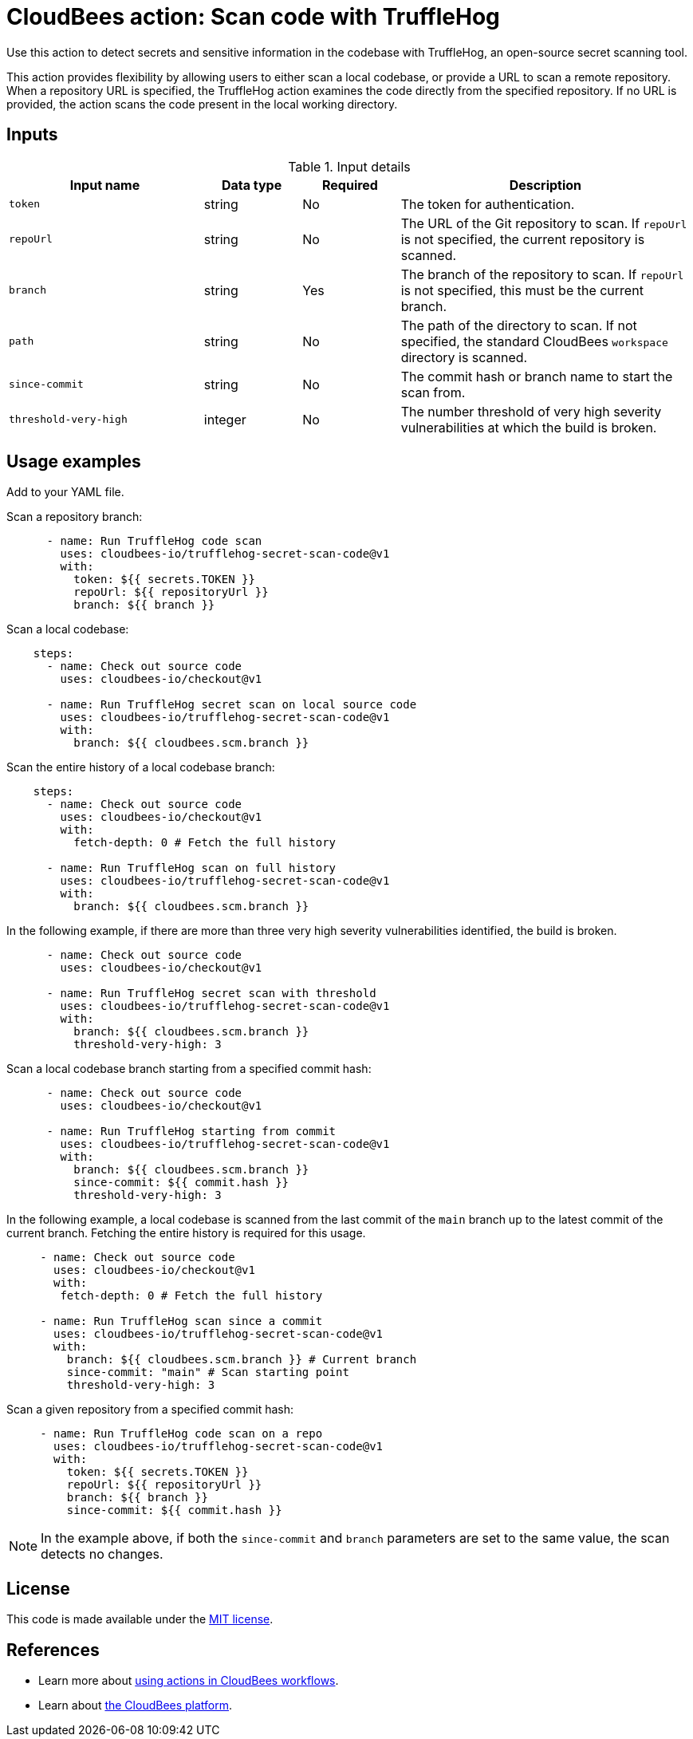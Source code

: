 = CloudBees action: Scan code with TruffleHog

Use this action to detect secrets and sensitive information in the codebase with TruffleHog, an open-source secret scanning tool.

This action provides flexibility by allowing users to either scan a local codebase, or provide a URL to scan a remote repository.
When a repository URL is specified, the TruffleHog action examines the code directly from the specified repository.
If no URL is provided, the action scans the code present in the local working directory.

== Inputs

[cols="2a,1a,1a,3a",options="header"]
.Input details
|===

| Input name
| Data type
| Required
| Description

| `token`
| string
| No
| The token for authentication.

| `repoUrl`
| string
| No
| The URL of the Git repository to scan.
If `repoUrl` is not specified, the current repository is scanned.

| `branch`
| string
| Yes
| The branch of the repository to scan.
If `repoUrl` is not specified, this must be the current branch.

| `path`
| string
| No
| The path of the directory to scan.
If not specified, the standard CloudBees `workspace` directory is scanned.

| `since-commit`
| string
| No
| The commit hash or branch name to start the scan from.

| `threshold-very-high`
| integer
| No
| The number threshold of very high severity vulnerabilities at which the build is broken.

|===


== Usage examples

Add to your YAML file.

Scan a repository branch:

[source,yaml]
----
      - name: Run TruffleHog code scan
        uses: cloudbees-io/trufflehog-secret-scan-code@v1
        with:
          token: ${{ secrets.TOKEN }}
          repoUrl: ${{ repositoryUrl }}
          branch: ${{ branch }}
----

Scan a local codebase:

[source,yaml]
----
    steps:
      - name: Check out source code
        uses: cloudbees-io/checkout@v1

      - name: Run TruffleHog secret scan on local source code
        uses: cloudbees-io/trufflehog-secret-scan-code@v1
        with:
          branch: ${{ cloudbees.scm.branch }}
----

Scan the entire history of a local codebase branch:

[source,yaml]
----
    steps:
      - name: Check out source code
        uses: cloudbees-io/checkout@v1
        with:
          fetch-depth: 0 # Fetch the full history

      - name: Run TruffleHog scan on full history
        uses: cloudbees-io/trufflehog-secret-scan-code@v1
        with:
          branch: ${{ cloudbees.scm.branch }}
----

In the following example, if there are more than three very high severity vulnerabilities identified, the build is broken.

[source,yaml]
----

      - name: Check out source code
        uses: cloudbees-io/checkout@v1

      - name: Run TruffleHog secret scan with threshold
        uses: cloudbees-io/trufflehog-secret-scan-code@v1
        with:
          branch: ${{ cloudbees.scm.branch }}
          threshold-very-high: 3
----

Scan a local codebase branch starting from a specified commit hash:

[source,yaml]
----

      - name: Check out source code
        uses: cloudbees-io/checkout@v1

      - name: Run TruffleHog starting from commit
        uses: cloudbees-io/trufflehog-secret-scan-code@v1
        with:
          branch: ${{ cloudbees.scm.branch }}
          since-commit: ${{ commit.hash }}
          threshold-very-high: 3
----

In the following example, a local codebase is scanned from the last commit of the `main` branch up to the latest commit of the current branch.
Fetching the entire history is required for this usage.

[source,yaml]
----

     - name: Check out source code
       uses: cloudbees-io/checkout@v1
       with:
        fetch-depth: 0 # Fetch the full history

     - name: Run TruffleHog scan since a commit
       uses: cloudbees-io/trufflehog-secret-scan-code@v1
       with:
         branch: ${{ cloudbees.scm.branch }} # Current branch
         since-commit: "main" # Scan starting point
         threshold-very-high: 3
----

Scan a given repository from a specified commit hash:

[source,yaml]
----

     - name: Run TruffleHog code scan on a repo
       uses: cloudbees-io/trufflehog-secret-scan-code@v1
       with:
         token: ${{ secrets.TOKEN }}
         repoUrl: ${{ repositoryUrl }}
         branch: ${{ branch }}
         since-commit: ${{ commit.hash }}
----

NOTE: In the example above, if both the `since-commit` and `branch` parameters are set to the same value, the scan detects no changes.

== License

This code is made available under the 
link:https://opensource.org/license/mit/[MIT license].

== References

* Learn more about link:https://docs.cloudbees.com/docs/cloudbees-platform/latest/actions[using actions in CloudBees workflows].
* Learn about link:https://docs.cloudbees.com/docs/cloudbees-platform/latest/[the CloudBees platform].
